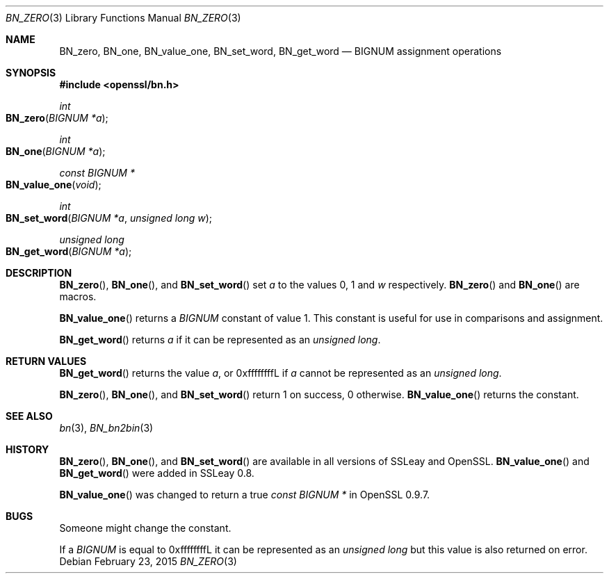 .Dd $Mdocdate: February 23 2015 $
.Dt BN_ZERO 3
.Os
.Sh NAME
.Nm BN_zero ,
.Nm BN_one ,
.Nm BN_value_one ,
.Nm BN_set_word ,
.Nm BN_get_word
.Nd BIGNUM assignment operations
.Sh SYNOPSIS
.In openssl/bn.h
.Ft int
.Fo BN_zero
.Fa "BIGNUM *a"
.Fc
.Ft int
.Fo BN_one
.Fa "BIGNUM *a"
.Fc
.Ft const BIGNUM *
.Fo BN_value_one
.Fa void
.Fc
.Ft int
.Fo BN_set_word
.Fa "BIGNUM *a"
.Fa "unsigned long w"
.Fc
.Ft unsigned long
.Fo BN_get_word
.Fa "BIGNUM *a"
.Fc
.Sh DESCRIPTION
.Fn BN_zero ,
.Fn BN_one ,
and
.Fn BN_set_word
set
.Fa a
to the values 0, 1 and
.Fa w
respectively.
.Fn BN_zero
and
.Fn BN_one
are macros.
.Pp
.Fn BN_value_one
returns a
.Vt BIGNUM
constant of value 1.
This constant is useful for use in comparisons and assignment.
.Pp
.Fn BN_get_word
returns
.Fa a
if it can be represented as an
.Vt unsigned long .
.Sh RETURN VALUES
.Fn BN_get_word
returns the value
.Fa a ,
or 0xffffffffL if
.Fa a
cannot be represented as an
.Vt unsigned long .
.Pp
.Fn BN_zero ,
.Fn BN_one ,
and
.Fn BN_set_word
return 1 on success, 0 otherwise.
.Fn BN_value_one
returns the constant.
.Sh SEE ALSO
.Xr bn 3 ,
.Xr BN_bn2bin 3
.Sh HISTORY
.Fn BN_zero ,
.Fn BN_one ,
and
.Fn BN_set_word
are available in all versions of SSLeay and OpenSSL.
.Fn BN_value_one
and
.Fn BN_get_word
were added in SSLeay 0.8.
.Pp
.Fn BN_value_one
was changed to return a true
.Vt const BIGNUM *
in OpenSSL 0.9.7.
.Sh BUGS
Someone might change the constant.
.Pp
If a
.Vt BIGNUM
is equal to 0xffffffffL it can be represented as an
.Vt unsigned long
but this value is also returned on error.

